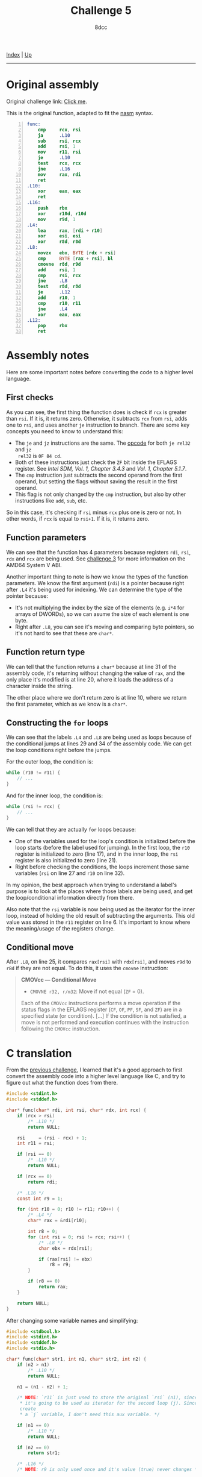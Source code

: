 #+TITLE: Challenge 5
#+AUTHOR: 8dcc
#+OPTIONS: toc:nil
#+STARTUP: showeverything
#+HTML_HEAD: <link rel="stylesheet" type="text/css" href="../css/main.css" />

[[file:../index.org][Index]] | [[file:index.org][Up]]

-----

#+TOC: headlines 2

* Original assembly

Original challenge link: [[https://challenges.re/5/][Click me]].

This is the original function, adapted to fit the [[https://www.nasm.us/][nasm]] syntax.

#+begin_src nasm -n
func:
    cmp     rcx, rsi
    ja      .L10
    sub     rsi, rcx
    add     rsi, 1
    mov     r11, rsi
    je      .L10
    test    rcx, rcx
    jne     .L16
    mov     rax, rdi
    ret
.L10:
    xor     eax, eax
    ret
.L16:
    push    rbx
    xor     r10d, r10d
    mov     r9d, 1
.L4:
    lea     rax, [rdi + r10]
    xor     esi, esi
    xor     r8d, r8d
.L8:
    movzx   ebx, BYTE [rdx + rsi]
    cmp     BYTE [rax + rsi], bl
    cmovne  r8d, r9d
    add     rsi, 1
    cmp     rsi, rcx
    jne     .L8
    test    r8d, r8d
    je      .L12
    add     r10, 1
    cmp     r10, r11
    jne     .L4
    xor     eax, eax
.L12:
    pop     rbx
    ret
#+end_src

* Assembly notes

Here are some important notes before converting the code to a higher level
language.

** First checks

As you can see, the first thing the function does is check if =rcx= is greater
than =rsi=. If it is, it returns zero. Otherwise, it subtracts =rcx= from =rsi=, adds
one to =rsi=, and uses another =je= instruction to branch. There are some key
concepts you need to know to understand this:

- The =je= and =jz= instructions are the same. The [[https://www.felixcloutier.com/x86/jcc][opcode]] for both =je rel32= and =jz
  rel32= is =0F 84 cd=.
- Both of these instructions just check the =ZF= bit inside the EFLAGS
  register. See /Intel SDM, Vol. 1, Chapter 3.4.3/ and /Vol. 1, Chapter 5.1.7/.
- The =cmp= instruction just subtracts the second operand from the first operand,
  but setting the flags without saving the result in the first operand.
- This flag is not only changed by the =cmp= instruction, but also by other
  instructions like =add=, =sub=, etc.

So in this case, it's checking if =rsi= minus =rcx= plus one is zero or not. In
other words, if =rcx= is equal to =rsi+1=. If it is, it returns zero.

** Function parameters

We can see that the function has 4 parameters because registers =rdi=, =rsi=, =rdx=
and =rcx= are being used. See [[file:challenge3.org][challenge 3]] for more information on the AMD64 System
V ABI.

Another important thing to note is how we know the types of the function
parameters. We know the first argument (=rdi=) is a pointer because right after
=.L4= it's being used for indexing. We can determine the type of the pointer
because:

- It's not multiplying the index by the size of the elements (e.g. =i*4= for
  arrays of DWORDs), so we can asume the size of each element is one byte.
- Right after =.L8=, you can see it's moving and comparing byte pointers, so it's
  not hard to see that these are =char*=.

** Function return type

We can tell that the function returns a =char*= because at line 31 of the assembly
code, it's returning without changing the value of =rax=, and the only place it's
modified is at line 20, where it loads the address of a character inside the
string.

The other place where we don't return zero is at line 10, where we return the
first parameter, which as we know is a =char*=.

** Constructing the =for= loops

We can see that the labels =.L4= and =.L8= are being used as loops because of the
conditional jumps at lines 29 and 34 of the assembly code. We can get the loop
conditions right before the jumps.

For the outer loop, the condition is:

#+begin_src C
while (r10 != r11) {
    // ...
}
#+end_src

And for the inner loop, the condition is:

#+begin_src C
while (rsi != rcx) {
    // ...
}
#+end_src


We can tell that they are actually =for= loops because:


- One of the variables used for the loop's condition is initialized before the
  loop starts (before the label used for jumping). In the first loop, the =r10=
  register is initialized to zero (line 17), and in the inner loop, the =rsi=
  register is also initialized to zero (line 21).
- Right before checking the conditions, the loops increment those same variables
  (=rsi= on line 27 and =r10= on line 32).

In my opinion, the best approach when trying to understand a label's purpose is
to look at the places where those labels are being used, and get the
loop/conditional information directly from there.

Also note that the =rsi= variable is now being used as the iterator for the inner
loop, instead of holding the old result of subtracting the arguments. This old
value was stored in the =r11= register on line 6. It's important to know where the
meaning/usage of the registers change.

** Conditional move

After =.L8=, on line 25, it compares =rax[rsi]= with =rdx[rsi]=, and moves =r9d= to =r8d=
if they are not equal. To do this, it uses the =cmovne= instruction:

#+begin_quote
*CMOVcc — Conditional Move*

- =CMOVNE r32, r/m32=: Move if not equal (=ZF= = 0).

Each of the =CMOVcc= instructions performs a move operation if the status flags in
the EFLAGS register (=CF=, =OF=, =PF=, =SF=, and =ZF=) are in a specified state (or
condition). [...] If the condition is not satisfied, a move is not performed and
execution continues with the instruction following the =CMOVcc= instruction.
#+end_quote

* C translation

From the [[file:challenge4.org][previous challenge]], I learned that it's a good approach to first
convert the assembly code into a higher level language like C, and try to figure
out what the function does from there.

#+begin_src C
#include <stdint.h>
#include <stddef.h>

char* func(char* rdi, int rsi, char* rdx, int rcx) {
    if (rcx > rsi)
        /* .L10 */
        return NULL;

    rsi     = (rsi - rcx) + 1;
    int r11 = rsi;

    if (rsi == 0)
        /* .L10 */
        return NULL;

    if (rcx == 0)
        return rdi;

    /* .L16 */
    const int r9 = 1;

    for (int r10 = 0; r10 != r11; r10++) {
        /* .L4 */
        char* rax = &rdi[r10];

        int r8 = 0;
        for (int rsi = 0; rsi != rcx; rsi++) {
            /* .L8 */
            char ebx = rdx[rsi];

            if (rax[rsi] != ebx)
                r8 = r9;
        }

        if (r8 == 0)
            return rax;
    }

    return NULL;
}
#+end_src

After changing some variable names and simplifying:

#+begin_src C
#include <stdbool.h>
#include <stdint.h>
#include <stddef.h>
#include <stdio.h>

char* func(char* str1, int n1, char* str2, int n2) {
    if (n2 > n1)
        /* .L10 */
        return NULL;

    n1 = (n1 - n2) + 1;

    /* NOTE: `r11` is just used to store the original `rsi` (n1), since `rsi`
     ,* it's going to be used as iterator for the second loop (j). Since I
     create
     ,* a `j` variable, I don't need this aux variable. */

    if (n1 == 0)
        /* .L10 */
        return NULL;

    if (n2 == 0)
        return str1;

    /* .L16 */
    /* NOTE: r9 is only used once and it's value (true) never changes */

    for (int i = 0; i != n1; i++) {
        /* .L4 */
        char* substring = &str1[i];

        bool failed = false;
        for (int j = 0; j != n2; j++) {
            /* .L8 */
            if (substring[j] != str2[j])
                failed = true;
        }

        if (!failed)
            return substring;
    }

    return NULL;
}

char* result = func("Hello, world!", 13, "world", 5);
printf("%p\n\"%s\"\n", result, result); /* "world!" */
#+end_src

#+RESULTS:
| 0x564f148d0011 |
|         world! |

As we can see, the function is used to return the first match of =str2= inside
=str1=. You also need to provide the lengths of the strings.

Note that the =n1= and =n2= parameters are the lengths of the strings. In the
example we pass 5 instead of 6 (=sizeof("world")=) so ="world\0"= matches ="world!"=.
